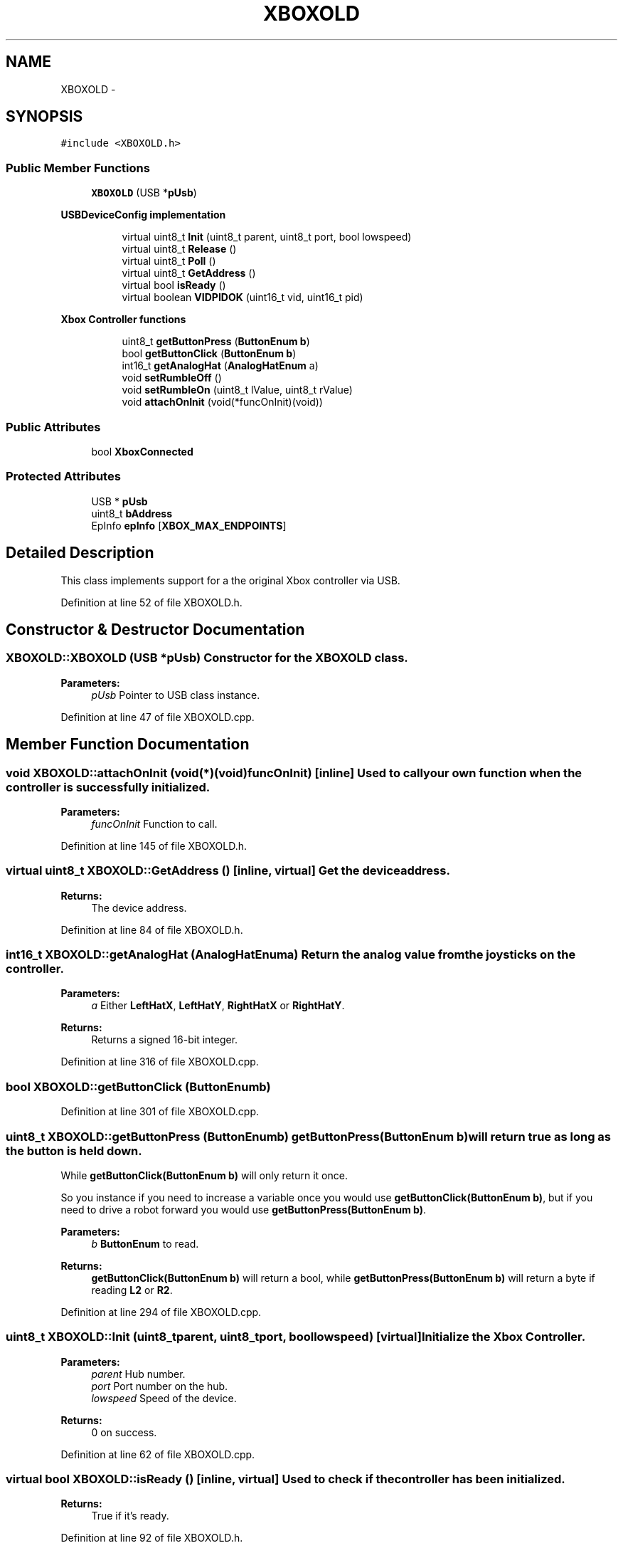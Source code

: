 .TH "XBOXOLD" 3 "Sun Mar 30 2014" "Version version 2.0" "GHID Framework" \" -*- nroff -*-
.ad l
.nh
.SH NAME
XBOXOLD \- 
.SH SYNOPSIS
.br
.PP
.PP
\fC#include <XBOXOLD\&.h>\fP
.SS "Public Member Functions"

.in +1c
.ti -1c
.RI "\fBXBOXOLD\fP (USB *\fBpUsb\fP)"
.br
.in -1c
.PP
.RI "\fBUSBDeviceConfig implementation\fP"
.br

.in +1c
.in +1c
.ti -1c
.RI "virtual uint8_t \fBInit\fP (uint8_t parent, uint8_t port, bool lowspeed)"
.br
.ti -1c
.RI "virtual uint8_t \fBRelease\fP ()"
.br
.ti -1c
.RI "virtual uint8_t \fBPoll\fP ()"
.br
.ti -1c
.RI "virtual uint8_t \fBGetAddress\fP ()"
.br
.ti -1c
.RI "virtual bool \fBisReady\fP ()"
.br
.ti -1c
.RI "virtual boolean \fBVIDPIDOK\fP (uint16_t vid, uint16_t pid)"
.br
.in -1c
.in -1c
.PP
.RI "\fBXbox Controller functions\fP"
.br

.in +1c
.in +1c
.ti -1c
.RI "uint8_t \fBgetButtonPress\fP (\fBButtonEnum\fP \fBb\fP)"
.br
.ti -1c
.RI "bool \fBgetButtonClick\fP (\fBButtonEnum\fP \fBb\fP)"
.br
.ti -1c
.RI "int16_t \fBgetAnalogHat\fP (\fBAnalogHatEnum\fP a)"
.br
.ti -1c
.RI "void \fBsetRumbleOff\fP ()"
.br
.ti -1c
.RI "void \fBsetRumbleOn\fP (uint8_t lValue, uint8_t rValue)"
.br
.ti -1c
.RI "void \fBattachOnInit\fP (void(*funcOnInit)(void))"
.br
.in -1c
.in -1c
.SS "Public Attributes"

.in +1c
.ti -1c
.RI "bool \fBXboxConnected\fP"
.br
.in -1c
.SS "Protected Attributes"

.in +1c
.ti -1c
.RI "USB * \fBpUsb\fP"
.br
.ti -1c
.RI "uint8_t \fBbAddress\fP"
.br
.ti -1c
.RI "EpInfo \fBepInfo\fP [\fBXBOX_MAX_ENDPOINTS\fP]"
.br
.in -1c
.SH "Detailed Description"
.PP 
This class implements support for a the original Xbox controller via USB\&. 
.PP
Definition at line 52 of file XBOXOLD\&.h\&.
.SH "Constructor & Destructor Documentation"
.PP 
.SS "\fBXBOXOLD::XBOXOLD\fP (USB *pUsb)"Constructor for the \fBXBOXOLD\fP class\&. 
.PP
\fBParameters:\fP
.RS 4
\fIpUsb\fP Pointer to USB class instance\&. 
.RE
.PP

.PP
Definition at line 47 of file XBOXOLD\&.cpp\&.
.SH "Member Function Documentation"
.PP 
.SS "void \fBXBOXOLD::attachOnInit\fP (void(*)(void)funcOnInit)\fC [inline]\fP"Used to call your own function when the controller is successfully initialized\&. 
.PP
\fBParameters:\fP
.RS 4
\fIfuncOnInit\fP Function to call\&. 
.RE
.PP

.PP
Definition at line 145 of file XBOXOLD\&.h\&.
.SS "virtual uint8_t \fBXBOXOLD::GetAddress\fP ()\fC [inline, virtual]\fP"Get the device address\&. 
.PP
\fBReturns:\fP
.RS 4
The device address\&. 
.RE
.PP

.PP
Definition at line 84 of file XBOXOLD\&.h\&.
.SS "int16_t \fBXBOXOLD::getAnalogHat\fP (\fBAnalogHatEnum\fPa)"Return the analog value from the joysticks on the controller\&. 
.PP
\fBParameters:\fP
.RS 4
\fIa\fP Either \fBLeftHatX\fP, \fBLeftHatY\fP, \fBRightHatX\fP or \fBRightHatY\fP\&. 
.RE
.PP
\fBReturns:\fP
.RS 4
Returns a signed 16-bit integer\&. 
.RE
.PP

.PP
Definition at line 316 of file XBOXOLD\&.cpp\&.
.SS "bool \fBXBOXOLD::getButtonClick\fP (\fBButtonEnum\fPb)"
.PP
Definition at line 301 of file XBOXOLD\&.cpp\&.
.SS "uint8_t \fBXBOXOLD::getButtonPress\fP (\fBButtonEnum\fPb)"\fBgetButtonPress(ButtonEnum b)\fP will return true as long as the button is held down\&.
.PP
While \fBgetButtonClick(ButtonEnum b)\fP will only return it once\&.
.PP
So you instance if you need to increase a variable once you would use \fBgetButtonClick(ButtonEnum b)\fP, but if you need to drive a robot forward you would use \fBgetButtonPress(ButtonEnum b)\fP\&. 
.PP
\fBParameters:\fP
.RS 4
\fIb\fP \fBButtonEnum\fP to read\&. 
.RE
.PP
\fBReturns:\fP
.RS 4
\fBgetButtonClick(ButtonEnum b)\fP will return a bool, while \fBgetButtonPress(ButtonEnum b)\fP will return a byte if reading \fBL2\fP or \fBR2\fP\&. 
.RE
.PP

.PP
Definition at line 294 of file XBOXOLD\&.cpp\&.
.SS "uint8_t \fBXBOXOLD::Init\fP (uint8_tparent, uint8_tport, boollowspeed)\fC [virtual]\fP"Initialize the Xbox Controller\&. 
.PP
\fBParameters:\fP
.RS 4
\fIparent\fP Hub number\&. 
.br
\fIport\fP Port number on the hub\&. 
.br
\fIlowspeed\fP Speed of the device\&. 
.RE
.PP
\fBReturns:\fP
.RS 4
0 on success\&. 
.RE
.PP

.PP
Definition at line 62 of file XBOXOLD\&.cpp\&.
.SS "virtual bool \fBXBOXOLD::isReady\fP ()\fC [inline, virtual]\fP"Used to check if the controller has been initialized\&. 
.PP
\fBReturns:\fP
.RS 4
True if it's ready\&. 
.RE
.PP

.PP
Definition at line 92 of file XBOXOLD\&.h\&.
.SS "uint8_t \fBXBOXOLD::Poll\fP ()\fC [virtual]\fP"Poll the USB Input endpoins and run the state machines\&. 
.PP
\fBReturns:\fP
.RS 4
0 on success\&. 
.RE
.PP

.PP
Definition at line 244 of file XBOXOLD\&.cpp\&.
.SS "uint8_t \fBXBOXOLD::Release\fP ()\fC [virtual]\fP"Release the USB device\&. 
.PP
\fBReturns:\fP
.RS 4
0 on success\&. 
.RE
.PP

.PP
Definition at line 236 of file XBOXOLD\&.cpp\&.
.SS "void \fBXBOXOLD::setRumbleOff\fP ()\fC [inline]\fP"Turn rumble off the controller\&. 
.PP
Definition at line 131 of file XBOXOLD\&.h\&.
.SS "void \fBXBOXOLD::setRumbleOn\fP (uint8_tlValue, uint8_trValue)"Turn rumble on\&. 
.PP
\fBParameters:\fP
.RS 4
\fIlValue\fP Left motor (big weight) inside the controller\&. 
.br
\fIrValue\fP Right motor (small weight) inside the controller\&. 
.RE
.PP

.PP
Definition at line 326 of file XBOXOLD\&.cpp\&.
.SS "virtual boolean \fBXBOXOLD::VIDPIDOK\fP (uint16_tvid, uint16_tpid)\fC [inline, virtual]\fP"Used by the USB core to check what this driver support\&. 
.PP
\fBParameters:\fP
.RS 4
\fIvid\fP The device's VID\&. 
.br
\fIpid\fP The device's PID\&. 
.RE
.PP
\fBReturns:\fP
.RS 4
Returns true if the device's VID and PID matches this driver\&. 
.RE
.PP

.PP
Definition at line 102 of file XBOXOLD\&.h\&.
.SH "Member Data Documentation"
.PP 
.SS "uint8_t \fBXBOXOLD::bAddress\fP\fC [protected]\fP"Device address\&. 
.PP
Definition at line 157 of file XBOXOLD\&.h\&.
.SS "EpInfo \fBXBOXOLD::epInfo\fP[\fBXBOX_MAX_ENDPOINTS\fP]\fC [protected]\fP"Endpoint info structure\&. 
.PP
Definition at line 159 of file XBOXOLD\&.h\&.
.SS "USB* \fBXBOXOLD::pUsb\fP\fC [protected]\fP"Pointer to USB class instance\&. 
.PP
Definition at line 155 of file XBOXOLD\&.h\&.
.SS "bool \fBXBOXOLD::XboxConnected\fP"True if a Xbox controller is connected\&. 
.PP
Definition at line 147 of file XBOXOLD\&.h\&.

.SH "Author"
.PP 
Generated automatically by Doxygen for GHID Framework from the source code\&.
